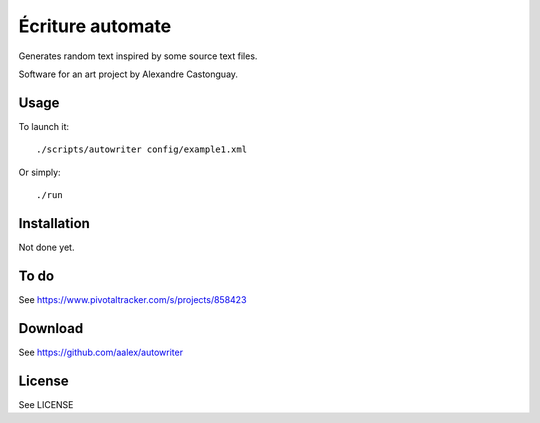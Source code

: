 Écriture automate
=================
Generates random text inspired by some source text files.

Software for an art project by Alexandre Castonguay.

Usage
-----

To launch it::

  ./scripts/autowriter config/example1.xml

Or simply::

  ./run

Installation
------------

Not done yet.

To do
-----

See https://www.pivotaltracker.com/s/projects/858423

Download
--------

See https://github.com/aalex/autowriter

License
-------

See LICENSE

